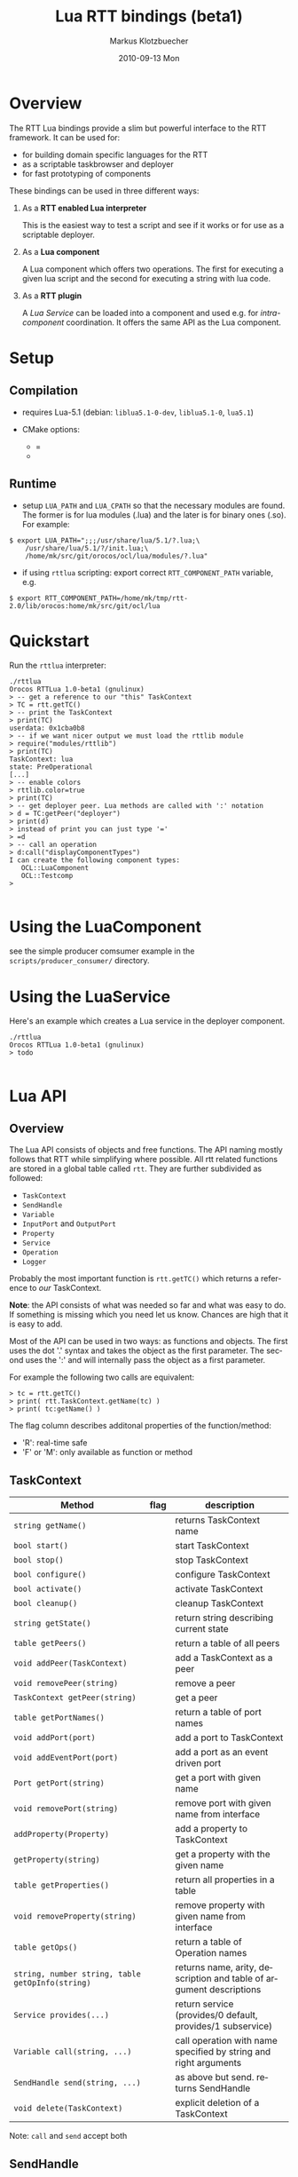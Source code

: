 #+TITLE:	Lua RTT bindings (beta1)
#+AUTHOR:	Markus Klotzbuecher
#+EMAIL:	markus.klotzbuecher@mech.kuleuven.be
#+DATE:		2010-09-13 Mon
#+DESCRIPTION:
#+KEYWORDS:
#+LANGUAGE:	en
#+OPTIONS:	H:3 num:t toc:t \n:nil @:t ::t |:t ^:t -:t f:t *:t <:t
#+OPTIONS:	TeX:t LaTeX:nil skip:nil d:nil todo:t pri:nil tags:not-in-toc
#+INFOJS_OPT:	view:nil toc:nil ltoc:t mouse:underline buttons:0 path:http://orgmode.org/org-info.js
#+EXPORT_SELECT_TAGS: export
#+EXPORT_EXCLUDE_TAGS: noexport
#+LINK_UP:
#+LINK_HOME:
#+XSLT:
#+STYLE:	<link rel="stylesheet" type="text/css" href="css/stylesheet.css" />

#+STARTUP:	showall
#+STARTUP:	hidestars

* Overview

  The RTT Lua bindings provide a slim but powerful interface to the
  RTT framework. It can be used for:

  - for building domain specific languages for the RTT
  - as a scriptable taskbrowser and deployer
  - for fast prototyping of components

  These bindings can be used in three different ways:

   1. As a *RTT enabled Lua interpreter*

      This is the easiest way to test a script and see if it works or
      for use as a scriptable deployer.

   2. As a *Lua component*

      A Lua component which offers two operations. The first for
      executing a given lua script and the second for executing a
      string with lua code.

   3. As a *RTT plugin*

      A /Lua Service/ can be loaded into a component and used e.g. for
      /intra-component/ coordination. It offers the same API as the
      Lua component.

* Setup
** Compilation

   - requires Lua-5.1 (debian: =liblua5.1-0-dev=, =liblua5.1-0=, =lua5.1=)

   - CMake options:
     - =
     -

** Runtime

    - setup =LUA_PATH= and =LUA_CPATH= so that the necessary modules
      are found. The former is for lua modules (.lua) and the later is
      for binary ones (.so). For example:

#+BEGIN_EXAMPLE
      $ export LUA_PATH=";;;/usr/share/lua/5.1/?.lua;\
	      /usr/share/lua/5.1/?/init.lua;\
	      /home/mk/src/git/orocos/ocl/lua/modules/?.lua"
#+END_EXAMPLE

    - if using =rttlua= scripting: export correct =RTT_COMPONENT_PATH=
      variable, e.g.

#+BEGIN_EXAMPLE
      $ export RTT_COMPONENT_PATH=/home/mk/tmp/rtt-2.0/lib/orocos:home/mk/src/git/ocl/lua
#+END_EXAMPLE

* Quickstart

  Run the =rttlua= interpreter:

#+BEGIN_EXAMPLE
  ./rttlua
  Orocos RTTLua 1.0-beta1 (gnulinux)
  > -- get a reference to our "this" TaskContext
  > TC = rtt.getTC()
  > -- print the TaskContext
  > print(TC)
  userdata: 0x1cba0b8
  > -- if we want nicer output we must load the rttlib module
  > require("modules/rttlib")
  > print(TC)
  TaskContext: lua
  state: PreOperational
  [...]
  > -- enable colors
  > rttlib.color=true
  > print(TC)
  > -- get deployer peer. Lua methods are called with ':' notation
  > d = TC:getPeer("deployer")
  > print(d)
  > instead of print you can just type '='
  > =d
  > -- call an operation
  > d:call("displayComponentTypes")
  I can create the following component types:
     OCL::LuaComponent
     OCL::Testcomp
  >

#+END_EXAMPLE
* Using the LuaComponent

  see the simple producer comsumer example in the
  =scripts/producer_consumer/= directory.

* Using the LuaService

  Here's an example which creates a Lua service in the deployer
  component.

#+BEGIN_EXAMPLE
  ./rttlua
  Orocos RTTLua 1.0-beta1 (gnulinux)
  > todo

#+END_EXAMPLE

* Lua API

** Overview

   The Lua API consists of objects and free functions. The API naming
   mostly follows that RTT while simplifying where possible. All rtt
   related functions are stored in a global table called =rtt=. They
   are further subdivided as followed:

   - =TaskContext=
   - =SendHandle=
   - =Variable=
   - =InputPort= and =OutputPort=
   - =Property=
   - =Service=
   - =Operation=
   - =Logger=

  Probably the most important function is =rtt.getTC()= which returns
  a reference to /our/ TaskContext.

  *Note*: the API consists of what was needed so far and what was easy
  to do. If something is missing which you need let us know. Chances
  are high that it is easy to add.

  Most of the API can be used in two ways: as functions and
  objects. The first uses the dot '.' syntax and takes the object as
  the first parameter. The second uses the ':' and will internally
  pass the object as a first parameter.

  For example the following two calls are equivalent:

#+BEGIN_EXAMPLE
  > tc = rtt.getTC()
  > print( rtt.TaskContext.getName(tc) )
  > print( tc:getName() )
#+END_EXAMPLE

  The flag column describes additonal properties of the
  function/method:
    - 'R': real-time safe
    - 'F' or 'M': only available as function or method

** TaskContext

   | Method                                           | flag | description                                                         |
   |--------------------------------------------------+------+---------------------------------------------------------------------|
   | =string getName()=                               |      | returns TaskContext name                                            |
   | =bool start()=                                   |      | start TaskContext                                                   |
   | =bool stop()=                                    |      | stop TaskContext                                                    |
   | =bool configure()=                               |      | configure TaskContext                                               |
   | =bool activate()=                                |      | activate TaskContext                                                |
   | =bool cleanup()=                                 |      | cleanup TaskContext                                                 |
   | =string getState()=                              |      | return string describing current state                              |
   | =table getPeers()=                               |      | return a table of all peers                                         |
   | =void addPeer(TaskContext)=                      |      | add a TaskContext as a peer                                         |
   | =void removePeer(string)=                        |      | remove a peer                                                       |
   | =TaskContext getPeer(string)=                    |      | get a peer                                                          |
   | =table getPortNames()=                           |      | return a table of port names                                        |
   | =void addPort(port)=                             |      | add a port to TaskContext                                           |
   | =void addEventPort(port)=                        |      | add a port as an event driven port                                  |
   | =Port getPort(string)=                           |      | get a port with given name                                          |
   | =void removePort(string)=                        |      | remove port with given name from interface                          |
   | =addProperty(Property)=                          |      | add a property to TaskContext                                       |
   | =getProperty(string)=                            |      | get a property with the given name                                  |
   | =table getProperties()=                          |      | return all properties in a table                                    |
   | =void removeProperty(string)=                    |      | remove property with given name from interface                      |
   | =table getOps()=                                 |      | return a table of Operation names                                   |
   | =string, number string, table getOpInfo(string)= |      | returns name, arity, description and table of argument descriptions |
   | =Service provides(...)=                          |      | return service (provides/0 default, provides/1 subservice)          |
   | =Variable call(string, ...)=                     |      | call operation with name specified by string and right arguments    |
   | =SendHandle send(string, ...)=                   |      | as above but send. returns SendHandle                               |
   | =void delete(TaskContext)=                       |      | explicit deletion of a TaskContext                                  |

 Note: =call= and =send= accept both

** SendHandle

   An object returned by a TaskContext send() operation.

   | Method                           | flag | description                                              |
   |----------------------------------+------+----------------------------------------------------------|
   | =string, variable collect()=     |      | collect results of send, may block. string is SendStatus |
   | =string, variable collectIfDone= |      | as above, non blocking version                           |

** Variable

   Variable are the types know to the RTT. They consist of basic types
   (numeric, =string=, =char=, =bool=) and user defined types. The
   function =rtt.Variable.getTypes()= returns a table of these types:

#+BEGIN_EXAMPLE
   > print(table.concat(rtt.Variable.getTypes(), ', '))
   ConnPolicy, FlowStatus, PropertyBag, SendHandle, SendStatus, array, bool, char, double, float, int, rt_string, string, uint, void
#+END_EXAMPLE


   | Method                            | flag | description                                                                 |
   |-----------------------------------+------+-----------------------------------------------------------------------------|
   | =variable new(type)=              | F    | create a new Variable of type                                               |
   | =variable new(type, ival)=        | F    | create new Variable of type and initialize with ival (only for basic types) |
   | =luaval tolua()=                  |      | convert to lua value (only for basic types)                                 |
   | =table getTypes()=                | F    | return a list of types know to the RTT                                      |
   | =string getType()=                |      | return the RTT type name in human readable format                           |
   | =string getTypeName()=            |      | return the RTT type name                                                    |
   | =table getMemberNames()=          |      | return a table of the names of subtypes of this variable                    |
   | =variable getMember(name)=        |      | return variable which is a member with name                                 |
   | =opBinary(string_op, var1, var2)= | F    | execute: var1 string_op var2                                                |
   | =bool assign(value)=              |      | assign value which can be a lua type or a Variable                          |
   |                                   |      |                                                                             |

   - the unary operator =-= and the binary operators =+=, =-=, =*=,
     =/= =%=, =^=, and the comparison operators '==', '<=', '>=' are
     supported. See the [[#ComparisonIssue][warning]] on comparing Variables with
     corresponding Lua types.

   - indexing and assigment

     Variables with members can be index and assigned. See the
     following example:

#+BEGIN_EXAMPLE
     > cp = rtt.Variable.new("ConnPolicy")
     > print(cp)
     {data_size=0,type=0,name_id="",init=false,pull=false,transport=0,lock_policy=2,size=0}
     > print(cp.data_size)
     0
     > cp.data_size = 4711
     > print(cp.data_size)
     4711
#+END_EXAMPLE

** InputPort and OutputPort

   InputPort

   | Method                    | flag | description                                                                  |
   |---------------------------+------+------------------------------------------------------------------------------|
   | =new(type)=               |      | create a new InputPort of type                                               |
   | =string, variable read()= |      | read from Port, returns a FlowStatus string and if data available a Variable |
   | =string read(variable)=   |      | read from Port and write result into Variable given. Returns FlowStatus      |
   | =table info()=            |      | return a table containing information about this port                        |
   | =delete()=                |      | delete this port (remove it from any TaskContext before this)          |

   OuputPort

   | Method            | flag | description                                                   |
   |-------------------+------+---------------------------------------------------------------|
   | =new(type)=       |      | create a new OutputPort of type                               |
   | =write(Variable)= |      | write Variable to port                                        |
   | =table info()=    |      | return a table containing information about this port         |
   | =delete()=        |      | delete this port (remove it from any TaskContext before this) |

** Property

   | Method                    | flag | description                                                             |
   |---------------------------+------+-------------------------------------------------------------------------|
   | =new(type)=               |      | create a new Property                                                   |
   | =Variable get()=          |      | return the Variable contained in this Property                          |
   | =bool set(Variable)=      |      | set the Property to the value in given Variable                         |
   | =string getName()=        |      | return the name of the property                                         |
   | =string getDescription()= |      | return the description of the property                                  |
   | =delete()=                |      | delete this property (remove it from any TaskContex before doing this!) |

** Service Interface

*** Service

   | Method                           | flag | description                                                    |
   |----------------------------------+------+----------------------------------------------------------------|
   | =string getName()=               |      | return Name of Service                                         |
   | =string doc()=                   |      | return documentation of this service                           |
   | =table getProviderNames()=       |      | return table of subservice names                               |
   | =table getOperationNames()=      |      | return table of names of operations of this service            |
   | =table getPortNames()=           |      | return table of names of ports of this service                 |
   | =provides(string)=               |      | return subservice with name specified by given string          |
   | =Operation getOperation(string)= |      | return operation specified by string name  of this service     |
   | =Port getPort(string)=           |      | return port specified by the given string name of this service |

*** ServiceRequester

   | Method                      | flag | description                                         |
   |-----------------------------+------+-----------------------------------------------------|
   | =string getRequestName()=   |      | return name of this service requester               |
   | =table getRequesterNames()= |      | return table of names of required subservices       |
   | =bool ready()=              |      | true if all operations are resolved                 |
   | =void disconnect()=         |      | disconnect from remote Service                      |
   | =requires(string)=          |      | return required subservice specified by string name |

*** Operation

    This object is only returned by =Service:getOperation=. It can
    also be called with the familiar =op(arg1, arg2)= syntax.

   | Method                                 | flag | description                                                        |
   |----------------------------------------+------+--------------------------------------------------------------------|
   | =res_type, arity, desc, argtab info()= |      | returns result type, arity, description and table of parameters    |
   | =Variable call(string, ...)=           |      | calls operation specified by string. additional args are passed on |
   | =SendHandle send(string, ...)=         |      | same as above, but =send= Operation and return SendHandle          |


** Miscellaneous
*** Logger

    The good old logger.

    | Method                 | flag | description                 |
    |------------------------+------+-----------------------------|
    | =setlevel(string)=     | F    | set the loglevel            |
    | =string getloglevel()= | F    | return the current loglevel |
    | =log(string, ...)=     | F    | log all (string) arguments  |

*** Service/Typekits/Types information

    | Method             | flag | description                                              |
    |--------------------+------+----------------------------------------------------------|
    | =table services()= | F    | returns a table of strings specifying the known services |
    | =table typekits()= | F    | returns a table of strings specifying the known typekits |
    | =table types()=    | F    | returns a table of strings specifying the known types    |


* The rttlib convenience module
  This library adds some useful (mostly pretty printing) functions to
  the standard objects. It is recommended to load it for all
  applications by adding the following to scripts:

  =require("rttlib")=

** how to add a pretty printer for a custom type

   In short: write a function which accepts a lua table representation
   of you data type and returns either a table or a string. Assign it
   to =rttlib.pp_var.mytype=, where mytype is the value returned by
   the =var:getType()= method. That's all!

   *Quick example:* =ConnPolicy= type

   (This is just an example. It has been done for this type already).

   If you run it without loading =rttlib= printing a =ConnPolicy= will
   look like this:

   #+BEGIN_EXAMPLE
   ./rttlua
   Orocos RTTLua 1.0-beta1 (gnulinux)
   > return var.new("ConnPolicy")
   {data_size=0,type=0,name_id="",init=false,pull=false,transport=0,lock_policy=2,size=0}
   #+END_EXAMPLE

   This not too bad, but we would like to display the string
   representation of the C++ enums =type= and =lock_policy=. So we
   write a function...

   #+BEGIN_EXAMPLE
   function ConnPolicy2tab(cp)
       if cp.type == 0 then cp.type = "DATA"
       elseif cp.type == 1 then cp.type = "BUFFER"
       else cp.type = tostring(cp.type) .. " (invalid!)" end

       if cp.lock_policy == 0 then cp.lock_policy = "UNSYNC"
       elseif cp.lock_policy == 1 then cp.lock_policy = "LOCKED"
       elseif cp.lock_policy == 2 then cp.lock_policy = "LOCK_FREE"
       else cp.lock_policy = tostring(cp.lock_policy) .. " (invalid!)" end
       return cp
   end
   #+END_EXAMPLE

   and add it to the =rttlib.var_pp= table of Variable formatters:

   #+BEGIN_EXAMPLE
   rttlib.var_pp.ConnPolicy = ConnPolicy2tab
   #+END_EXAMPLE

   now printing a =ConnPolicy= again calls our function and prints the
   desired fields:

   #+BEGIN_EXAMPLE
   > return var.new("ConnPolicy")
   {data_size=0,type="DATA",name_id="",init=false,pull=false,transport=0,lock_policy="LOCK_FREE",size=0}
   >
   #+END_EXAMPLE

* Tips and tricks
** rttlua init file =~/.rttlua=

   =rttlua= will look for a file =.rttlua= in your home directory and
   if found execute it. It can be used for doing initalization
   (e.g. loading =rttlib= etc.)

* Known issues
** Assignment is not like RTT scripting

   Except for the Lua primitive types (string, number, boolean) Lua
   works with references. So assignment between RTT Variables and Lua
   types might not do what you expect:

#+BEGIN_EXAMPLE
   > s=rtt.Variable.new("string", "hello world")
   > print(s)
   hello world
   > =type(s)
   userdata
   > =s:getType()
   string
   > s = "a new string" -- carful! now its a Lua string, the former Variable will be garbage collected.
   > =type(s)
   string
   > s:getType()
   stdin:1: attempt to call method 'getType' (a nil value)
   stack traceback:
   stdin:1: in main chunk
#+END_EXAMPLE

** Not all types are garbage collected

   The following types are not garbage collected and must be managed
   manually (ie. removed from TaskContext Interface and the delete()
   function called):
     - Property
     - InputPort, OutputPort
     - TaskContext

   (For completenes, these types _are_ collected: Variable, Service,
   ServiceRequester, SendHandle, Operation)

** Comparing Lua types and RTT Variables fails
   :PROPERTIES:
   :CUSTOM_ID: ComparisonIssue
   :END:

   Comparison of equivalent Lua and RTT Variable types is does *not*
   work. You can only compare entities of the _same_ type:

     #+BEGIN_EXAMPLE
     -- lua with lua works:
     > ="just a string" == "just a string"
     true
     -- and rtt.Variable with rtt.Variable too...
     > return rtt.Variable.new("string", "just a string") == rtt.Variable.new("string", "just a string")
     true
     -- but unfortunately not a mixture of both:
     > return "just a string" == rtt.Variable.new("string", "just a string")
     false
     #+END_EXAMPLE

** Calling a connected OperationCaller

   It is not possible to call a connected OperationCaller from Lua.

** Support for creating Operations from Lua

   It is not possible to define new Operations from Lua.

   

* License

  The Lua-RTT bindings are licensed under the same license as the
  [[http://orocos.org/orocos/license][OROCOS RTT]].

* Links
  - [[http://www.lua.org/][The Lua website]]
  - [[http://www.lua.org/pil/][Programming in Lua]] book (older version, but the basics are mostly the same)
  - [[http://www.lua.org/manual/5.1/][The Lua-5.1 Reference Manual]]
  - [[http://thomaslauer.com/download/luarefv51.pdf][Lua Cheatsheet]]
